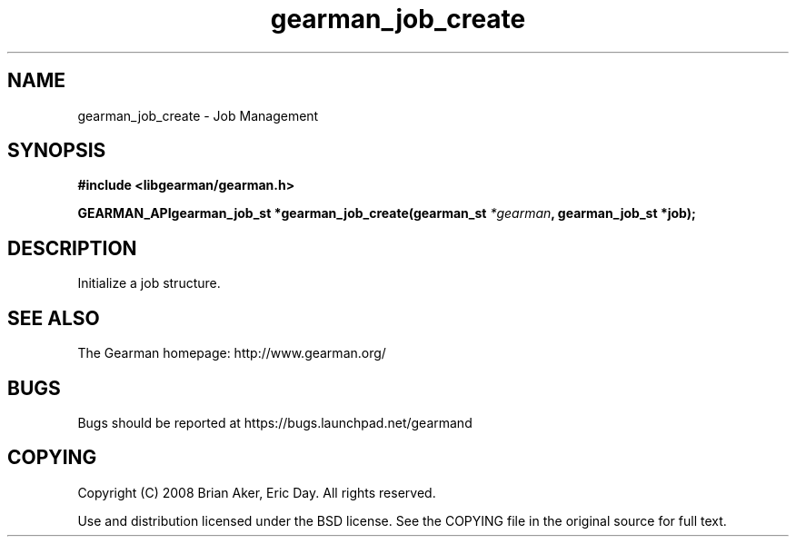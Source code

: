 .TH gearman_job_create 3 2009-07-02 "Gearman" "Gearman"
.SH NAME
gearman_job_create \- Job Management
.SH SYNOPSIS
.B #include <libgearman/gearman.h>
.sp
.BI "GEARMAN_APIgearman_job_st *gearman_job_create(gearman_st " *gearman ", gearman_job_st *job);"
.SH DESCRIPTION
Initialize a job structure.
.SH "SEE ALSO"
The Gearman homepage: http://www.gearman.org/
.SH BUGS
Bugs should be reported at https://bugs.launchpad.net/gearmand
.SH COPYING
Copyright (C) 2008 Brian Aker, Eric Day. All rights reserved.

Use and distribution licensed under the BSD license. See the COPYING file in the original source for full text.
